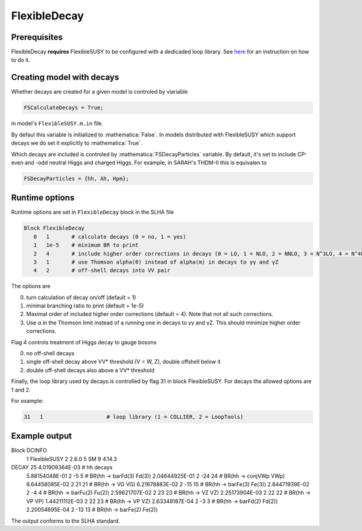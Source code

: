 .. role:: raw-latex(raw)
    :format: latex

.. role:: mathematica(code)
   :language: mathematica

FlexibleDecay
=============

Prerequisites
+++++++++++++

FlexibleDecay **requires** FlexibleSUSY to be configured with a dedicaded loop library.
See `here`__ for an instruction on how to do it.

__ https://github.com/FlexibleSUSY/FlexibleSUSY/tree/development#support-for-alternative-loop-libraries

Creating model with decays
++++++++++++++++++

Whether decays are created for a given model is controled by viariable

.. code-block:: mathematica
  
  FSCalculateDecays = True;

in model's ``FlexibleSUSY.m.in`` file.

By defaul this variable is initialized to :mathematica:`False`.
In models distributed with FlexibleSUSY which support decays we do set it explicitly to :mathematica:`True`.

Which decays are included is controled by :mathematica:`FSDecayParticles` variable.
By default, it's set to include CP-even and -odd neutral Higgs and charged Higgs.
For example, in SARAH's THDM-II this is equivalen to 

.. code-block:: mathematica

  FSDecayParticles = {hh, Ah, Hpm};
  
Runtime options
+++++++

Runtime options are set in ``FlexibleDecay`` block in the SLHA file

.. code-block::

  Block FlexibleDecay
     0   1       # calculate decays (0 = no, 1 = yes)
     1   1e-5    # minimum BR to print
     2   4       # include higher order corrections in decays (0 = LO, 1 = NLO, 2 = NNLO, 3 = N^3LO, 4 = N^4LO )
     3   1       # use Thomson alpha(0) instead of alpha(m) in decays to γγ and γZ
     4   2       # off-shell decays into VV pair

The options are

0. turn calculation of decay on/off (default = 1)
#. minimal branching ratio to print (default = 1e-5)
#. Maximal order of included higher order corrections (default = 4). Note that not all such corrections. 
#. Use α in the Thomson limit instead of a running one in decays to γγ and γZ. This should minimize higher order corrections.

Flag 4 controls treatment of Higgs decay to gauge bosons

0. no off-shell decays
1. single off-shell decay above VV* threshold (V = W, Z), double offshell below it
2. double off-shell decays also above a VV* threshold

Finally, the loop library used by decays is controlled by flag 31 in block FlexibleSUSY.
For decays the allowed options are 1 and 2.

For example:

.. code-block::

   31   1                    # loop library (1 = COLLIER, 2 = LoopTools)

Example output
++++++++++++++

.. code-block::

Block DCINFO
     1   FlexibleSUSY
     2   2.6.0
     5   SM
     9   4.14.3
DECAY        25     4.01909364E-03   # hh decays
     5.88154048E-01   2          -5         5  # BR(hh -> barFd(3) Fd(3))
     2.04644925E-01   2         -24        24  # BR(hh -> conjVWp VWp)
     8.64458085E-02   2          21        21  # BR(hh -> VG VG)
     6.21678883E-02   2         -15        15  # BR(hh -> barFe(3) Fe(3))
     2.84471939E-02   2          -4         4  # BR(hh -> barFu(2) Fu(2))
     2.59621707E-02   2          23        23  # BR(hh -> VZ VZ)
     2.25173904E-03   2          22        22  # BR(hh -> VP VP)
     1.44211112E-03   2          22        23  # BR(hh -> VP VZ)
     2.63348187E-04   2          -3         3  # BR(hh -> barFd(2) Fd(2))
     2.20054695E-04   2         -13        13  # BR(hh -> barFe(2) Fe(2))
     
The output conforms to the SLHA standard.
